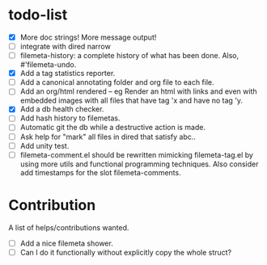 * todo-list

+ [X] More doc strings! More message output!
+ [ ] integrate with dired narrow
+ [ ] filemeta-history: a complete history of what has been done.
  Also, #'filemeta-undo.
+ [X] Add a tag statistics reporter.
+ [ ] Add a canonical annotating folder and org file to each
  file.
+ [ ] Add an org/html rendered -- eg Render an html with links
  and even with embedded images with all files that have tag 'x
  and have no tag 'y.
+ [X] Add a db health checker.
+ [ ] Add hash history to filemetas.
+ [ ] Automatic git the db while a destructive action is made.
+ [ ] Ask help for "mark" all files in dired that satisfy abc..
+ [ ] Add unity test.
+ [ ] filemeta-comment.el should be rewritten mimicking
  filemeta-tag.el by using more utils and functional programming
  techniques. Also consider add timestamps for the slot
  filemeta-comments.

* Contribution

A list of helps/contributions wanted.

+ [ ] Add a nice filemeta shower.
+ [ ] Can I do it functionally without explicitly copy the whole
  struct?
